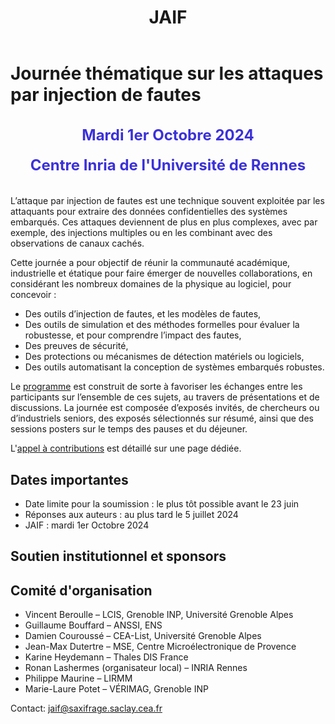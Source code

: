 #+STARTUP: showall
#+OPTIONS: toc:nil
#+title: JAIF

* Journée thématique sur les attaques par injection de fautes

#+begin_export html
<p style="text-align:center; font-weight: bold;">
</p>
<p class="alert" style="text-align:center; color: #3B31D9; line-height: 2em; font-size: x-large; font-weight: bold;">
Mardi 1er Octobre 2024
<br>
Centre Inria de l'Université de Rennes
<br>
</p>
<center>
</center>
#+end_export

L’attaque par injection de fautes est une technique souvent exploitée par les attaquants pour extraire des données confidentielles des systèmes embarqués. Ces attaques deviennent de plus en plus complexes, avec par exemple, des injections multiples ou en les combinant avec des observations de canaux cachés.

Cette journée a pour objectif de réunir la communauté académique, industrielle et étatique pour faire émerger de nouvelles collaborations, en considérant les nombreux domaines de la physique au logiciel, pour concevoir :
- Des outils d’injection de fautes, et les modèles de fautes,
- Des outils de simulation et des méthodes formelles pour évaluer la robustesse, et pour comprendre l’impact des fautes,
- Des preuves de sécurité,
- Des protections ou mécanismes de détection matériels ou logiciels,
- Des outils automatisant la conception de systèmes embarqués robustes.

Le [[./programme.html][programme]] est construit de sorte à favoriser les échanges entre les participants sur l’ensemble de ces sujets, au travers de présentations et de discussions.
La journée est composée d’exposés invités, de chercheurs ou d’industriels seniors, des exposés sélectionnés sur résumé, ainsi que des sessions posters sur le temps des pauses et du déjeuner.

L'[[./cfp.html][appel à contributions]] est détaillé sur une page dédiée.

** Dates importantes


- Date limite pour la soumission : le plus tôt possible avant le 23 juin
- Réponses aux auteurs : au plus tard le 5 juillet 2024
- JAIF : mardi 1er Octobre 2024

** Soutien institutionnel et sponsors

# La journée est organisée avec le soutien
# de [[https://www.mines-stetienne.fr][l'école des Mines de Saint-Étienne]]
# et de l'[[https://www.imt.fr][Institut Mines-Télécom]],

# #+BEGIN_EXPORT html
# <center>
# <p>
# <a href="https://www.mines-stetienne.fr">
# <img src="./media/logo-MSE.png" alt="Logo MSE" title="École des Mines de Saint-Étienne" data-align="center" height="100" /></a>

#      
# <a href="https://www.imt.fr">
# <img src="./media/logo-IMT.jpg"
# alt="Logo IMT"
# title="Institut Mines-Télécom"
# data-align="center" height="100" /></a>
# </p>
# </center>

# #+END_EXPORT

# et est sponsorisée par
# [[https://www.alphanov.com/][ALPhANOV]],
# [[https://www.ssi.gouv.fr/][ANSSI]],
# [[https://www.secure-ic.com/][Secure-IC]],
# [[https://www.brightsight.com][SGS-Brightsight]],
# [[https://www.st.com/][STMicroelectronics]],
# [[https://www.thalesgroup.com][Thales.]]

# #+BEGIN_EXPORT html
# <br></br>
# <center>
# <p>
# <a href="https://www.thalesgroup.com">
# <img src="./media/logo-Thales.png" alt="Logo Thales" title="Thales" data-align="center" height="80" /></a>
# </p>

# <p>
# <a href="https://www.alphanov.com">
# <img src="./media/logo-Alphanov.png" alt="Logo Alpanov" title="Alpanov" data-align="center" height="80" /></a>

#      
# <a href="https://www.ssi.gouv.fr">
# <img src="./media/logo-ANSSI.png" alt="Logo ANSSI" title="ANSSI" data-align="center" height="100" /></a>

#      
# <a href="https://www.secure-ic.fr">
# <img src="./media/logo-SecureIC.png" alt="Logo Secure-IC" title="Secure-IC" data-align="center" height="80" /></a>

#      
# <a href="https://www.brightsight.com">
# <img src="./media/logo-SGS-Brightsight.png" alt="Logo SGS-Brightsignt" title="SGS-Brightsignt" data-align="center" height="80" /></a>

#      
# <a href="https://www.st.com">
# <img src="./media/logo-ST.jpg" alt="Logo ST" title="ST" data-align="center" height="80" /></a>
# </p>
# </center>
# #+END_EXPORT

** Comité d'organisation

+ Vincent Beroulle  -- LCIS, Grenoble INP, Université Grenoble Alpes
+ Guillaume Bouffard --  ANSSI, ENS
+ Damien Couroussé -- CEA-List, Université Grenoble Alpes
+ Jean-Max Dutertre  -- MSE, Centre Microélectronique de Provence
+ Karine Heydemann -- Thales DIS France
+ Ronan Lashermes (organisateur local) -- INRIA Rennes
+ Philippe Maurine -- LIRMM
+ Marie-Laure Potet -- VÉRIMAG, Grenoble INP

Contact: [[mailto:jaif@saxifrage.saclay.cea.fr][jaif@saxifrage.saclay.cea.fr]]
